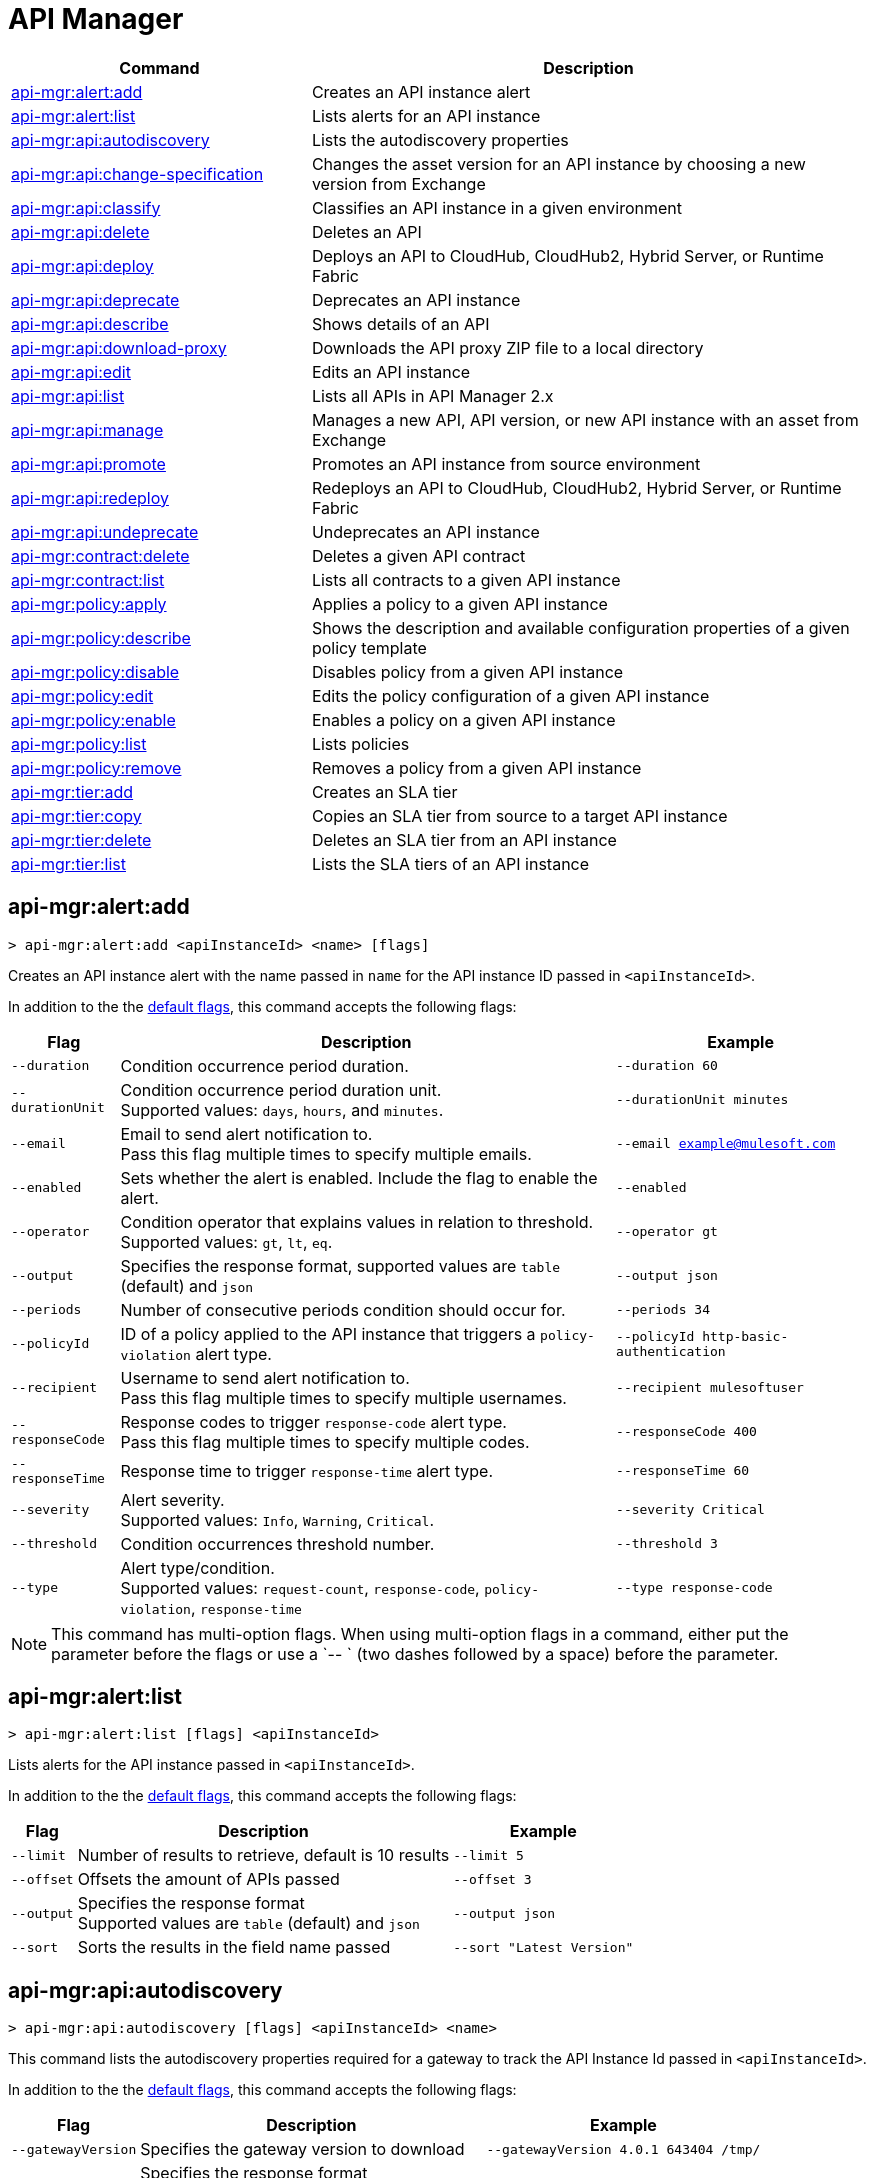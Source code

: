 = API Manager

// tag::summary[]

[%header,cols="35a,65a"]
|===
|Command |Description
|xref:anypoint-cli::api-mgr.adoc#api-mgr-alert-add[api-mgr:alert:add] | Creates an API instance alert
|xref:anypoint-cli::api-mgr.adoc#api-mgr-alert-list[api-mgr:alert:list] | Lists alerts for an API instance
|xref:anypoint-cli::api-mgr.adoc#api-mgr-api-autodiscovery[api-mgr:api:autodiscovery] | Lists the autodiscovery properties
|xref:anypoint-cli::api-mgr.adoc#api-mgr-api-change-specification[api-mgr:api:change-specification] | Changes the asset version for an API instance by choosing a new version from Exchange
|xref:anypoint-cli::api-mgr.adoc#api-mgr-api-classify[api-mgr:api:classify] |Classifies an API instance in a given environment
|xref:anypoint-cli::api-mgr.adoc#api-mgr-api-delete[api-mgr:api:delete] | Deletes an API
|xref:anypoint-cli::api-mgr.adoc#api-mgr-api-deploy[api-mgr:api:deploy] | Deploys an API to CloudHub, CloudHub2, Hybrid Server, or Runtime Fabric
|xref:anypoint-cli::api-mgr.adoc#api-mgr-api-deprecate[api-mgr:api:deprecate] | Deprecates an API instance
|xref:anypoint-cli::api-mgr.adoc#api-mgr-api-describe[api-mgr:api:describe] | Shows details of an API
|xref:anypoint-cli::api-mgr.adoc#api-mgr-api-download-proxy[api-mgr:api:download-proxy] | Downloads the API proxy ZIP file to a local directory
|xref:anypoint-cli::api-mgr.adoc#api-mgr-api-edit[api-mgr:api:edit] | Edits an API instance
|xref:anypoint-cli::api-mgr.adoc#api-mgr-api-list[api-mgr:api:list] | Lists all APIs in API Manager 2.x
|xref:anypoint-cli::api-mgr.adoc#api-mgr-api-manage[api-mgr:api:manage] | Manages a new API, API version, or new API instance with an asset from Exchange
|xref:anypoint-cli::api-mgr.adoc#api-mgr-api-promote[api-mgr:api:promote] | Promotes an API instance from source environment
|xref:anypoint-cli::api-mgr.adoc#api-mgr-api-redeploy[api-mgr:api:redeploy] | Redeploys an API to CloudHub, CloudHub2, Hybrid Server, or Runtime Fabric
|xref:anypoint-cli::api-mgr.adoc#api-mgr-api-undeprecate[api-mgr:api:undeprecate] | Undeprecates an API instance
|xref:anypoint-cli::api-mgr.adoc#api-mgr-contract-delete[api-mgr:contract:delete] | Deletes a given API contract
|xref:anypoint-cli::api-mgr.adoc#api-mgr-contract-list[api-mgr:contract:list] | Lists all contracts to a given API instance
|xref:anypoint-cli::api-mgr.adoc#api-mgr-policy-apply[api-mgr:policy:apply] | Applies a policy to a given API instance
|xref:anypoint-cli::api-mgr.adoc#api-mgr-policy-describe[api-mgr:policy:describe] | Shows the description and available configuration properties of a given policy template
|xref:anypoint-cli::api-mgr.adoc#api-mgr-policy-disable[api-mgr:policy:disable] | Disables policy from a given API instance
|xref:anypoint-cli::api-mgr.adoc#api-mgr-policy-edit[api-mgr:policy:edit] | Edits the policy configuration of a given API instance
|xref:anypoint-cli::api-mgr.adoc#api-mgr-policy-enable[api-mgr:policy:enable] | Enables a policy on a given API instance
|xref:anypoint-cli::api-mgr.adoc#api-mgr-policy-list[api-mgr:policy:list] | Lists policies
|xref:anypoint-cli::api-mgr.adoc#api-mgr-policy-remove[api-mgr:policy:remove] | Removes a policy from a given API instance
|xref:anypoint-cli::api-mgr.adoc#api-mgr-tier-add[api-mgr:tier:add] | Creates an SLA tier
|xref:anypoint-cli::api-mgr.adoc#api-mgr-tier-copy[api-mgr:tier:copy] | Copies an SLA tier from source to a target API instance
|xref:anypoint-cli::api-mgr.adoc#api-mgr-tier-delete[api-mgr:tier:delete] | Deletes an SLA tier from an API instance
|xref:anypoint-cli::api-mgr.adoc#api-mgr-tier-list[api-mgr:tier:list] | Lists the SLA tiers of an API instance
|===

// end::summary[]

// tag::commands[]

[[api-mgr-alert-add]]
== api-mgr:alert:add

----
> api-mgr:alert:add <apiInstanceId> <name> [flags]
----

Creates an API instance alert with the name passed in `name` for the API instance ID passed in `<apiInstanceId>`.

In addition to the the xref:index.adoc#default-options[default flags], this command accepts the following flags:

[%header%autowidth.spread,cols="a,a,a"]
|===
|Flag |Description | Example
| `--duration` | Condition occurrence period duration. | `--duration 60`
| `--durationUnit` | Condition occurrence period duration unit. +
Supported values: `days`, `hours`, and `minutes`. | `--durationUnit minutes`
| `--email` | Email to send alert notification to. +
Pass this flag multiple times to specify multiple emails. | `--email example@mulesoft.com`
| `--enabled` | Sets whether the alert is enabled. Include the flag to enable the alert. | `--enabled`
| `--operator` | Condition operator that explains values in relation to threshold. +
Supported values: `gt`, `lt`, `eq`. | `--operator gt`
| `--output` | Specifies the response format, supported values are `table` (default) and `json` |  `--output json`
| `--periods` | Number of consecutive periods condition should occur for. | `--periods 34`
| `--policyId` | ID of a policy applied to the API instance that triggers a `policy-violation` alert type. | `--policyId http-basic-authentication`
| `--recipient` | Username to send alert notification to. +
Pass this flag multiple times to specify multiple usernames. | `--recipient mulesoftuser`
| `--responseCode` | Response codes to trigger `response-code` alert type. +
Pass this flag multiple times to specify multiple codes. | `--responseCode 400`
| `--responseTime` | Response time to trigger `response-time` alert type. | `--responseTime 60`
| `--severity` | Alert severity. +
Supported values: `Info`, `Warning`, `Critical`. | `--severity Critical`
| `--threshold` | Condition occurrences threshold number. | `--threshold 3`
| `--type` | Alert type/condition. +
Supported values: `request-count`, `response-code`, `policy-violation`, `response-time` | `--type response-code`
|===

NOTE: This command has multi-option flags. When using multi-option flags in a command, either put the parameter before the flags or use a `-- ` (two dashes followed by a space) before the parameter.

[[api-mgr-alert-list]]
== api-mgr:alert:list

----
> api-mgr:alert:list [flags] <apiInstanceId>
----

Lists alerts for the API instance passed in `<apiInstanceId>`.

In addition to the the xref:index.adoc#default-options[default flags], this command accepts the following flags:

[%header%autowidth.spread,cols="a,a,a"]
|===
|Flag |Description | Example 
|`--limit` | Number of results to retrieve, default is 10 results | `--limit 5`
| `--offset` | Offsets the amount of APIs passed | `--offset 3`
| `--output`| Specifies the response format + 
Supported values are `table` (default) and `json` | `--output json`
| `--sort` | Sorts the results in the field name passed | `--sort "Latest Version"`
|===

[[api-mgr-api-autodiscovery]]
== api-mgr:api:autodiscovery

----
> api-mgr:api:autodiscovery [flags] <apiInstanceId> <name>
----

This command lists the autodiscovery properties required for a gateway to track the API Instance Id passed in `<apiInstanceId>`.

In addition to the the xref:index.adoc#default-options[default flags], this command accepts the following flags:

[%header%autowidth.spread,cols="a,a,a"]
|===
|Flag |Description |Example
|`--gatewayVersion` | Specifies the gateway version to download | `--gatewayVersion 4.0.1  643404 /tmp/`
| `--output`| Specifies the response format + 
Supported values are `table` (default) and `json` | `--output table`
|===

[[api-mgr-api-change-specification]]
== api-mgr:api:change-specification

----
> api-mgr:api:change-specification [flags] <apiInstanceId> <assetVersion>
----

Changes the asset version for the API instance passed in `<apiInstanceId>` by choosing a new version from Exchange passed in `<assetVersion>`.


This command accepts the  `--output` flag to specify the response format. Supported values are `table` (default) and `json`.

This command accepts the xref:index.adoc#default-options[default flags].

[[api-mgr-api-classify]]
== api-mgr:api:classify

----
> api-mgr:api:classify [flags] <destEnvName> <apiInstanceId>
----

Classifies the API instance passed in `<apiInstanceId>` in the environment passed in `<destEnvName>`.

This command accepts the  `--output` flag to specify the response format. Supported values are `table` (default) and `json`.

This command accepts the xref:index.adoc#default-options[default flags].

[[api-mgr-api-delete]]
== api-mgr:api:delete

----
> api-mgr:api:delete [flags] <apiInstanceId>
----

Deletes the API instance passed in `<apiInstanceId>`. If the API instance is deployed, this command undeploys the API instance before deleting it.

This command accepts the  `--output` flag to specify the response format. Supported values are `table` (default) and `json`.

This command accepts the xref:index.adoc#default-options[default flags].

[[api-mgr-api-deploy]]
== api-mgr:api:deploy

----
> api-mgr:api:deploy [flags] <apiInstanceId>
----

Deploys the API instance passed in '<apiInstanceId>' to the deployment target specified using the flags described next. Deploy any undeployed API using this command regardless of whether it was created using the API Manager CLI or API Manager UI.

[NOTE]
This command is only supported for endpoints with proxy.

In addition to the the xref:index.adoc#default-options[default flags], this command accepts the following flags:

[%header%autowidth.spread,cols="a,a,a"]
|===
|Flag |Description | Example

| `--applicationName`
| Application name
| `--applicationName myMuleApp 643404`

| `--environmentName`
| Target environment name, only for when deploying API instances from unclassified environments
| `--environmentName TestEnv 643404`

| `--gatewayVersion`
| The CloudHub Gateway version
| `--gatewayVersion: 9.9.9.9  643404`

| `--javaVersion`
| Gateway Java version +
This flag only works if the target flag was set as `RTF`, `CH`, or `CH2`
| `--javaVersion 17 643404`

| `--releaseChannel`
| Set the name of the release channel to be used for the selected Mule version. + Supported values are `NONE`, `EDGE`, and `LTS` +
This flag only works if the target flag was set as `RTF`, `CH`, or `CH2`
| `--releaseChannel EDGE 643404`

| `--overwrite`
| Update application if it exists +
Include the flag to enable it | `--overwrite`
| `--output` | Specifies the response format, supported values are `table` (default) and `json` |  `--output json`


| `--target`
| Hybrid, RTF, CH, or CH2 deployment target ID
| `--target 1598794 643404`

|===

[[api-mgr-api-deprecate]]
== api-mgr:api:deprecate

----
> api-mgr:api:deprecate [flags] <apiInstanceId>
----

Deprecates the API instance passed in `<apiInstanceId>`.

This command accepts the  `--output` flag to specify the response format. Supported values are `table` (default) and `json`.

This command accepts the xref:index.adoc#default-options[default flags].

[[api-mgr-api-describe]]
== api-mgr:api:describe

----
> api-mgr:api:describe [flags] <apiInstanceId>
----

Shows details of the API instance passed in `<apiInstanceId>`.

This command accepts the  `--output` flag to specify the response format. Supported values are `table` (default) and `json`.

This command accepts the xref:index.adoc#default-options[default flags].

[[api-mgr-api-download-proxy]]
== api-mgr:api:download-proxy

----
> api-mgr:api:download-proxy [flags] <apiInstanceId> <targetPath>
----

This command downloads the API proxy ZIP file of the API instance passed in `<apiInstanceId>` to a local directory specified in `<targetPath>`. You cannot download the API proxy of a Flex Gateway API instance.

This command accepts the `--gatewayVersion` flag to specify the gateway version to download.
For example: `api-mgr:api:download-proxy --gatewayVersion: 4.0.1  643404 /tmp/`
This command also accepts the  `--output` flag to specify the response format +
Supported values are `table` (default) and `json`.

This command accepts the xref:index.adoc#default-options[default flags].

[[api-mgr-api-edit]]
== api-mgr:api:edit

----
> api-mgr:api:edit [flag] <apiInstanceId>
----

Edits the API instance passed in `<apiInstanceId>`. Editing a deployed Flex Gateway API instance redeploys the instance.

In addition to the the xref:index.adoc#default-options[default flags], this command accepts the following flags:

[%header%autowidth.spread,cols="a,a,a"]
|===
|Flag |Description |Example
| `-f, --isFlex`
| Indicates whether this is a Flex Gateway API instance. +
Include the flag to enable it | `--isFlex`

| `-m, --muleVersion4OrAbove`
| Indicates whether this is a Mule 4 API instance. +
Include the flag to enable it | `--muleVersionOrAbove`

| `-p, --withProxy`
| Indicates whether the endpoint should use a proxy. +
Include the flag to enable it | `--withProxy`

| `-r, --referencesUserDomain`
| Indicates whether a proxy should reference a user domain. +
Include the flag to enable it | `--referencesUserDomain`

| `--apiInstanceLabel `
| API instance label | `--apiInstanceLabel exampleLabel`

| `--deploymentType`
| Deployment type +
Options: `cloudhub`, `hybrid`, `rtf` (required) | `--deploymentType cloudhub`   

| `--endpointUri`
| Consumer endpoint URI (required) | `--endpointUri /udp://localhost:65432`

| `--inboundSecretGroupId` 
| Inbound secret group ID  | `--inboundSecretGroupId 1fec0a49-1551-4199-bfcc-cf0352d0f29d`

| `--inboundTlsContextId` 
| Outbound TLS Context ID +
Supply the `--inboundSecretGroupId` of the TLS Context's secret group. To remove a TLS Context, apply the flag with the following value: `--inboundTlsContextId "null"`. |  `--inboundTlsContextId 1fec0a49-1551-4199-bfcc-cf0352d0f29d`

| `--outboundSecretGroupId`
| Outbound secret group ID. | `--outboundSecretGroupId 1fec0a49-1551-4199-bfcc-cf0352d0f29d`

| `--outboundTlsContextId`
| Outbound TLS Context ID. +
Supply the `--outboundSecretGroupId` of the TLS Context's secret group. To remove a TLS Context, apply the flag with the following value: `--outboundTlsContextId "null"`. | `--outboundTlsContextId 1fec0a49-1551-4199-bfcc-cf0352d0f29d`
| `--output` | Specifies the response format, supported values are `table` (default) and `json` |  `--output json`

| `--path`
| Proxy path (required)| `--path /http://localhost:3000`

| `--port`
| Proxy port (required) | `--port 8080`

| `--providerId`
| Client Identity Provider Id that the API is associated with +
Default is Anypoint Platform Client Provider | `--providerId 1787c36ab544466698e380131040faad`

| `--responseTimeout`
| Maximum response timeout(required) | `--responseTimeout 10`

| `--scheme`
| Proxy scheme (required) +
Supported values: `http`, `https`. | `--scheme http`

| `--serviceName`
| WSDL service name +
Flex Gateway does not support this flag | `--serviceName ExampleServerName`

| `--serviceNamespace`
| WSDL service namespace. Flex Gateway does not support this flag. |`--serviceNamespace exampleServiceName`

| `--servicePort`
| WSDL service port +
 Flex Gateway does not support this flag | `--servicePort 443`

| `--updateApisInSamePort`
| Updates the TLS context of API instances sharing the port of this API. | `--updateApisInSamePort`

| `--uri`
| Implementation URI. | `--uri /udp://localhost:65432`

|===

[[api-mgr-api-list]]
== api-mgr:api:list

----
> api-mgr:api:list [flags]
----

Lists all APIs in API Manager 2.x.

In addition to the the xref:index.adoc#default-options[default flags], this command accepts the following flags:

[%header%autowidth.spread,cols="a,a,a"]
|===
|Flag |Description |Example
| `--apiVersion`    | API version that filters results | `--apiVersion 1.0.2`
| `--assetId`       | Asset ID that filters results | `--assetId ([group_id]/)<asset_id>/<version>`
| `--instanceLabel` | API instance label that filters results |`--instanceLabel exampleLabel`
| `--limit`           | Number of results to retrieve | `--limit 50` 
| `--offset` | Offsets the amount of APIs passed | `--offset 3`
| `--output` | Specifies the response format, supported values are `table` (default) and `json` |  `--output json`
| `--sort` | Sorts the results in the field name passed | `--sort "Latest Version"` 
|===

[[api-mgr-api-manage]]
== api-mgr:api:manage

----
> api-mgr:api:manage [flags] <assetId> <assetVersion>
----

Manages a new API, API version, or new API instance with the Exchange asset passed in `<assetId>`, and the version passed in `<assetVersion>`.

[NOTE] 
====
Flex Gateway API instances created with Anypoint CLI do not support multiple upstream services. To create Flex Gateway API instances with multiple upstream services, see: 

* xref:api-manager::create-instance-task-flex.adoc[Add an API in Connected Mode] 
* xref:gateway::flex-local-publish-api-multiple-services.adoc[Add an API in Local Mode].
====

In addition to the the xref:index.adoc#default-options[default flags], this command accepts the following flags:


[%header%autowidth.spread,cols="a,a,a"]
|===
|Flag |Description |Example
| `-f, --isFlex`
| Indicates whether this is a Flex Gateway API instance. +
Include the flag to enable it | `--isFlex`

| `-m, --muleVersion4OrAbove`
| Indicates whether this is a Mule 4 API instance. +
Include the flag to enable it | `--muleVersionOrAbove`

| `-p, --withProxy`
| Indicates whether the endpoint should use a proxy. +
Include the flag to enable it | `--withProxy`

| `-r, --referencesUserDomain`
| Indicates whether a proxy should reference a user domain. +
Include the flag to enable it | `--referencesUserDomain`

| `--apiInstanceLabel `
| API instance label | `--apiInstanceLabel exampleLabel`

| `--deploymentType`
| Deployment type +
Options: `cloudhub`, `hybrid`, `rtf` (required) | `--deploymentType hybrid`   

| `--endpointUri`
| Consumer endpoint URI (required) | `--endpointUri /udp://localhost:65432`

| `--inboundSecretGroupId` 
| Inbound secret group ID  | `--inboundSecretGroupId 1fec0a49-1551-4199-bfcc-cf0352d0f29d`

| `--inboundTlsContextId` 
| Outbound TLS Context ID +
Supply the `--inboundSecretGroupId` of the TLS Context's secret group. To remove a TLS Context, apply the flag with the following value: `--inboundTlsContextId "null"`. |  `--inboundTlsContextId 1fec0a49-1551-4199-bfcc-cf0352d0f29d`

| `--outboundSecretGroupId`
| Outbound secret group ID. | `--outboundSecretGroupId 1fec0a49-1551-4199-bfcc-cf0352d0f29d`

| `--outboundTlsContextId`
| Outbound TLS Context ID. +
Supply the `--outboundSecretGroupId` of the TLS Context's secret group. To remove a TLS Context, apply the flag with the following value: `--outboundTlsContextId "null"`. | `--outboundTlsContextId 1fec0a49-1551-4199-bfcc-cf0352d0f29d`
| `--output` | Specifies the response format, supported values are `table` (default) and `json` |  `--output json`

| `--path`
| Proxy path (required)| `--path /http://localhost:3000`

| `--port`
| Proxy port (required) | `--port 8080`

| `--providerId`
| Client Identity Provider Id that the API is associated with +
Default is Anypoint Platform Client Provider | `--providerId 1787c36ab544466698e380131040faad`

| `--responseTimeout`
| Maximum response timeout(required) | `--responseTimeout 10`

| `--scheme`
| Proxy scheme (required) +
Supported values: `http`, `https`. | `--scheme http`

| `--serviceName`
| WSDL service name +
Flex Gateway does not support this flag | `--serviceName ExampleServerName`

| `--serviceNamespace`
| WSDL service namespace. Flex Gateway does not support this flag. |`--serviceNamespace exampleServiceName`

| `--servicePort`
| WSDL service port +
 Flex Gateway does not support this flag | `--servicePort 443`

| `--type`
| Endpoint type +
Supported options: `http`, `raml`, `wsdl` | `--type http`

| `--uri`
| Implementation URI | `--uri /udp://localhost:65432`

|===

[[api-mgr-api-promote]]
== api-mgr:api:promote

----
> api-mgr:api:promote [flags] <apiInstanceId> <sourceEnvId>
----

Promotes the API instance passed in `<apiInstanceId>` from the source environment in `<sourceEnvId>`.

In addition to the the xref:index.adoc#default-options[default flags], this command accepts the following flags:


[%header%autowidth.spread,cols="a,a,a"]
|===
|Flag |Description| Example
| `-a, --copyAlerts`
| Indicates whether to copy alerts +
Include the flag to enable it | `--copyAlerts`

| `-p, --copyPolicies`
|Indicates whether to copy policies +
Include the flag to enable it | `--copyPolicies`

| `-t, --copyTiers`
|Indicates whether to copy tiers +
Include the flag to enable it | `--copyTiers`
| `--output` | Specifies the response format, supported values are `table` (default) and `json` |  `--output json`

| `--providerId` | Indicates the provider's ID associated with the API. | `--providerId 1787c36ab544466698e380131040faad`
|===

[[api-mgr-api-redeploy]]
== api-mgr:api:redeploy

----
> api-mgr:api:redeploy [flags] <apiInstanceId>
----

Redeploys the API instance passed in `<apiInstanceId>` to the deployment target set up in the flags described below.

In addition to the the xref:index.adoc#default-options[default flags], this command accepts the following flags:


[%header%autowidth.spread,cols="a,a,a"]
|===
|Flag |Description| Example
| `--applicationName`
| Application name | `--applicationName Muleapp 643404`

| `--environmentName`
| Target environment name +
Include to redeploy APIs from unclassified environments | `--environmentName mulesoftEnvironment 643404`

| `--gatewayVersion`
| CloudHub Gateway version | `--gatewayVersion 9.9.9 643404`

| `--javaVersion`
| Gateway Java version +
This flag only works if the target flag was set as `RTF`, `CH`, or `CH2`
| `--javaVersion 17 643404`


| `--overwrite`
| Update application if it exists +
Include the flag to enable it | `--overwrite`
| `--output` | Specifies the response format, supported values are `table` (default) and `json` |  `--output json`
| `--releaseChannel`
| Set the name of the release channel to be used for the selected Mule version. + Supported values are `NONE`, `EDGE`, and `LTS` +
This flag only works if the target flag was set as `RTF`, `CH`, or `CH2`
| `--releaseChannel EDGE 643404`

| `--target`
| Hybrid, RTF, CH, or CH2 deployment target ID 
| `--target 1598794 643404`

|===

[[api-mgr-api-undeprecate]]
== api-mgr:api:undeprecate

----
> api-mgr:api:undeprecate [flags] <apiInstanceId>
----

Undeprecates the API instance passed in `<apiInstanceId>`.

This commands accepts the `--output` flag to specify the response format. Supported values are `table` (default) and `json`.

This command accepts the xref:index.adoc#default-options[default flags].

[[api-mgr-contract-delete]]
== api-mgr:contract:delete

----
> api-mgr:contract:delete [flags] <apiInstanceId> <clientId>
----

This command deletes the contract between the API instance passed in `<apiInstanceId>`, and the client passed in `<clientId>`.

This command accepts the  `--output` flag to specify the response format. Supported values are `table` (default) and `json`.

This command accepts the xref:index.adoc#default-options[default flags].

[[api-mgr-contract-list]]
== api-mgr:contract:list

----
> api-mgr:contract:list [flags] <apiInstanceId> [searchText]
----

Lists all contracts of the API passed in `<apiInstanceId>`.

[TIP]
You can specify keywords in searchText to limit results of APIs containing those specific keywords.

In addition to the the xref:index.adoc#default-options[default flags], this command accepts the following flags:

[%header%autowidth.spread,cols="a,a,a"]
|===
|Flag |Description |Example
|`--limit` | Number of results to retrieve | `--limit 2`
|`--offset` | Offsets the amount of APIs passed | `--offset 3`
| `--output` | Specifies the response format, supported values are `table` (default) and `json` |  `--output json`
|`--sort` | Sorts the contracts by the criteria associated with their client applications, supported values are `createdDate`, `id`, and `name` | `--sort id` 
|===
[[api-mgr-policy-apply]]
== api-mgr:policy:apply

----
> api-mgr:policy:apply [flags] <apiInstanceId> <policyId>
----

Applies the policy passed in `<policyId>` to the API instance passed in `<apiInstanceId>`.

In addition to the the xref:index.adoc#default-options[default flags], this command accepts the following flags:

[%header%autowidth.spread,cols="a,a,a"]
|===
|Flag |Description| Example
| `-c, --config` 
| Pass the configuration data as a JSON string |
`--config '{\"username\":\"user\",\"password\":\"teste\"}'`

| `--configFile`
| Pass the configuration data as a file |
`--configFile ./config.json`

| `--groupId`
| Mule 4 policy group ID +
This value defaults to the MuleSoft group ID. | `--groupId 1fec0a49-1551-4199-bfcc-cf0352d0f29d`
| `--output` | Specifies the response format, supported values are `table` (default) and `json` |  `--output json`
| `-p, --pointcut [dataJSON]`
| Pass pointcut data as JSON strings |
`--pointcut '[{"methodRegex":"GET\|PUT","uriTemplateRegex":"/users*"}]'`
| `--policyVersion`
| Mule 4 policy version. | `--policyVersion 1.0.2`

|===

The following example defines a rate limit of one request every ten seconds:

----
{
        "rateLimits": [{
            "maximumRequests": 1,
            "timePeriodInMilliseconds": 10000
        }],
        "clusterizable": true,
        "exposeHeaders": false
    }
----

NOTE: Even if you plan to use the default values, you must configure all required policy parameters when applying a policy with Anypoint CLI, 

[[api-mgr-policy-describe]]
== api-mgr:policy:describe

----
> api-mgr:policy:describe [flags] <policyId>
----

Shows the description and available base configuration properties of the policy name passed in `<policyId>`. +

In addition to the the xref:index.adoc#default-options[default flags], this command accepts the following flags:

[%header%autowidth.spread,cols="a,a,a"]
|===
|Flag |Description| Example


| `--groupId`
| Mule 4 policy group ID 
+
Defaults to the MuleSoft group ID. | `--groupId 1fec0a49-1551-4199-bfcc-cf0352d0f29d`
| `--policyVersion`
| Mule 4 policy version | `--policyVersion 1.0.2`
| `--output` | Specifies the response format +
Supported values are `table` (default) and `json`. | `--output json`

|===

[[api-mgr-policy-disable]]
== api-mgr:policy:disable

----
> api-mgr:policy:disable [flags] <apiInstanceId> <policyInstanceId>
----

Disables the policy passed in `<policyInstanceId>` from the API instance passed in `<apiInstanceId>`.

This command accepts the  `--output` flag to specify the response format. Supported values are `table` (default) and `json`.

This command accepts the xref:index.adoc#default-options[default flags].

[[api-mgr-policy-edit]]
== api-mgr:policy:edit

----
> api-mgr:policy:edit [flags] <apiInstanceId> <policyInstanceId>
----

Edits the policy configuration passed in `<policyInstanceId>` for the API instance passed in `<apiInstanceId>`.

In addition to the the xref:index.adoc#default-options[default flags], this command accepts the following flags:

[%header%autowidth.spread,cols="a,a,a"]
|===
|Flag |Description| Example
| `-c`, `--config`
| Pass the configuration data as a JSON string |
`--config '{\"username\":\"user\",\"password\":\"teste\"}'`
| `--configFile`
| Pass the configuration data as a file |
`--configFile ./config.json`
| `--output` | Specifies the response format, supported values are `table` (default) and `json` |  `--output json`
| `-p, --pointcut`
| Pass pointcut data as JSON strings |
`-p '[{"methodRegex":"GET\|PUT","uriTemplateRegex":"/users*"}]'`
|===

[[api-mgr-policy-enable]]
== api-mgr:policy:enable

----
> api-mgr:policy:enable [flags] <apiInstanceId> <policyInstanceId>
----

Enables the policy passed in `<policyInstanceId>` for the API instance passed in `<apiInstanceId>`.

This command accepts the  `--output` flag to specify the response format. Supported values are `table` (default) and `json`.

This command accepts the xref:index.adoc#default-options[default flags].

[[api-mgr-policy-list]]
== api-mgr:policy:list

----
> api-mgr:policy:list [flags] [apiInstanceId]
----

Lists all policies for all APIs in API Manager 2.x. +
Specify the `--apiInstanceId` flag to list the policies applied to that API instance. Without the `--apiInstanceId` flag, the command lists all policies for all APIs.

This command accepts the `-m, --muleVersion4OrAbove` flag. 

This command accepts the xref:index.adoc#default-options[default flags].

[[api-mgr-policy-remove]]
== api-mgr:policy:remove

----
> api-mgr:policy:remove [flags] <apiInstanceId> <policyInstanceId>
----

This command removes the policy specified in `<policyInstanceId>` from the API instance passed in `<apiInstanceId>`.

This command accepts the  `--output` flag to specify the response format. Supported values are `table` (default) and `json`.

This command accepts the xref:index.adoc#default-options[default flags].

[[api-mgr-tier-add]]
== api-mgr:tier:add

----
> api-mgr:tier:add [flags] <apiInstanceId>
----

This command creates an SLA tier for the API instance passed in `<apiInstanceId>`.

In addition to the the xref:index.adoc#default-options[default flags], this command accepts the following flags:

[%header%autowidth.spread,cols="a,a,a"]
|===
|Flag |Description| Example
| `-a, --autoApprove`
| Indicates whether the SAL tier should be auto-approved +
Include the flag to enable it | `--autoApprove`

| `--name`
| Tier name |`--name muleSLAtier`

| `--description`
| Tier description | `--description tier example description`

| `-l, --limit`
|Single instance of an SLA tier limit in the form `--limit A,B,C` where:

* `A` is a boolean indicating whether this limit is visible to the user.
* `B` is a number of requests per "C" time period.
* `C` is the time period unit. Time period options are:
** `ms`(millisecond)
** `sec`(second)
** `min`(minute)
** `hr`(hour)
** `d`(day)
** `wk`(week)
** `mo`(month)
** `yr`(year)

| `--limit true,100,min` +
[TIP]
To create multiple limits, you can provide multiple `--limit` options. +
For example: `-l true,100,sec -l false,20,min`.
| `--output` | Specifies the response format, supported values are `table` (default) and `json` |  `--output json`


|===

[[api-mgr-tier-copy]]
== api-mgr:tier:copy

----
> api-mgr:tier:copy [flags] <sourceAPIInstanceId> <targetAPIInstanceId>
----

Copies the SLA tier from the API instance passed in `<sourceAPIInstanceId>` to the API instance Id passed in `<targetAPIInstanceId>`.

This command accepts the  `--output` flag to specify the response format. Supported values are `table` (default) and `json`.

This command accepts the xref:index.adoc#default-options[default flags].

[[api-mgr-tier-delete]]
== api-mgr:tier:delete

----
> api-mgr:tier:delete [flags] <apiInstanceId> <tierId>
----

This command deletes the SLA tier passed in `<tierId>` from API instance passed in `<apiInstanceId>`.

This command accepts the  `--output` flag to specify the response format. Supported values are `table` (default) and `json`.

This command accepts the xref:index.adoc#default-options[default flags].

[[api-mgr-tier-list]]
== api-mgr:tier:list
----
> api-mgr:tier:list [flags] <apiInstanceId> [searchText]
----

This command lists the SLA tiers of the API instance passed in `<apiInstanceId>`.

In addition to the the xref:index.adoc#default-options[default flags], this command accepts the following flags:

[%header%autowidth.spread,cols="a,a,a"]
|===
|Flag |Description | Example
|`--limit` | Number of results to retrieve | `--limit 2`
|`--offset` | Offsets the amount of APIs passed | `--offset 3`
| `--output` | Specifies the response format, supported values are `table` (default) and `json` |  `--output json`
|`--sort` | Sorts the results in the field name passed | `--sort "Latest Version"`
|===

// end::commands[]